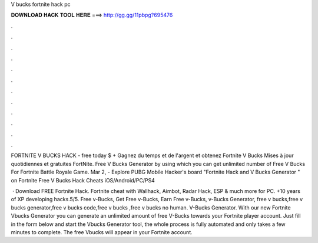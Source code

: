 V bucks fortnite hack pc



𝐃𝐎𝐖𝐍𝐋𝐎𝐀𝐃 𝐇𝐀𝐂𝐊 𝐓𝐎𝐎𝐋 𝐇𝐄𝐑𝐄 ===> http://gg.gg/11pbpg?695476



.



.



.



.



.



.



.



.



.



.



.



.

FORTNITE V BUCKS HACK - free today $ + Gagnez du temps et de l'argent et obtenez Fortnite V Bucks Mises à jour quotidiennes et gratuites FortNite. Free V Bucks Generator by using which you can get unlimited number of Free V Bucks For Fortnite Battle Royale Game. Mar 2, - Explore PUBG Mobile Hacker's board "Fortnite Hack and V Bucks Generator " on Fortnite Free V Bucks Hack Cheats iOS/Android/PC/PS4 

 · Download FREE Fortnite Hack. Fortnite cheat with Wallhack, Aimbot, Radar Hack, ESP & much more for PC. +10 years of XP developing hacks.5/5. Free v-Bucks, Get Free v-Bucks, Earn Free v-Bucks, v-Bucks Generator, free v bucks,free v bucks generator,free v bucks code,free v bucks ,free v bucks no human. V-Bucks Generator. With our new Fortnite Vbucks Generator you can generate an unlimited amount of free V-Bucks towards your Fortnite player account. Just fill in the form below and start the Vbucks Generator tool, the whole process is fully automated and only takes a few minutes to complete. The free Vbucks will appear in your Fortnite account.
